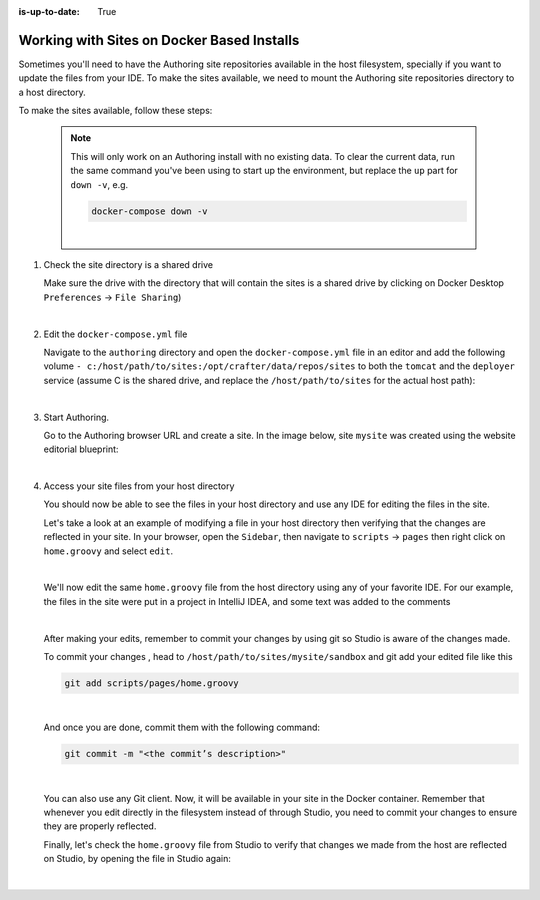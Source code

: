 :is-up-to-date: True

.. index:: Working with Docker Based Installs

.. _working-with-docker-based-installs:

===========================================
Working with Sites on Docker Based Installs
===========================================


Sometimes you'll need to have the Authoring site repositories available in the host filesystem, specially if you want to update the files from your IDE. To make the sites available, we need to mount the Authoring site repositories directory to a host directory.

To make the sites available, follow these steps:

   .. NOTE::
      This will only work on an Authoring install with no existing data. To clear the current data, run the same command you've been using to start up the environment, but replace the ``up`` part for ``down -v``, e.g.

      .. code-block:: bash

         docker-compose down -v

      |

#. Check the site directory is a shared drive

   Make sure the drive with the directory that will contain the sites is a shared drive by clicking on Docker Desktop ``Preferences`` -> ``File Sharing``)

   .. image:: /_static/images/developer/docker/docker-desktop-file-sharing.png
       :alt: Docker Desktop - File Sharing
       :width: 65 %
       :align: center

   |


#. Edit the ``docker-compose.yml`` file

   Navigate to the ``authoring`` directory and open the ``docker-compose.yml`` file in an editor and add the following volume ``- c:/host/path/to/sites:/opt/crafter/data/repos/sites`` to both the ``tomcat`` and the ``deployer`` service (assume C is the shared drive, and replace the ``/host/path/to/sites`` for the actual host path):

   .. code-block:: yaml
       :emphasize-lines: 16,17,33,34
       :caption: *authoring/docker-compose.yml*

       ...

       tomcat:
         image: craftercms/authoring_tomcat:3.1.4 # craftercms version flag
         depends_on:
           - elasticsearch
           - deployer
         ports:
           - 8080:8080
         volumes:
           - crafter_data:/opt/crafter/data
           - crafter_logs:/opt/crafter/logs
           - crafter_temp:/opt/crafter/temp
           # Elastic Search dirs needed for backup/restore
           - elasticsearch_data:/opt/crafter/data/indexes-es
           # Mount authoring sites repository to host directory
           - c:/host/path/to/sites:/opt/crafter/data/repos/sites
         environment:
           - DEPLOYER_HOST=deployer
           - DEPLOYER_PORT=9191
           - ES_HOST=elasticsearch
           - ES_PORT=9200
       deployer:
         image: craftercms/deployer:3.1.4 # craftercms version flag
         depends_on:
           - elasticsearch
         ports:
           - 9191:9191
         volumes:
           - crafter_data:/opt/crafter/data
           - crafter_logs:/opt/crafter/logs
           - crafter_temp:/opt/crafter/temp
           # Mount authoring sites repository to host directory
           - c:/host/path/to/sites:/opt/crafter/data/repos/sites
         environment:
           - TOMCAT_HOST=tomcat
           - TOMCAT_HTTP_PORT=8080
           - ES_HOST=elasticsearch
           - ES_PORT=9200

       ...

   |

#. Start Authoring.

   Go to the Authoring browser URL and create a site.  In the image below, site ``mysite`` was created using the website editorial blueprint:

   .. image:: /_static/images/developer/docker/docker-install-site-created.jpg
      :alt: Docker Desktop - File Sharing
      :width: 65 %
      :align: center

   |

#. Access your site files from your host directory

   You should now be able to see the files in your host directory and use any IDE for editing the files in the site.

   Let's take a look at an example of modifying a file in your host directory then verifying that the changes are reflected in your site.  In your browser, open the ``Sidebar``, then navigate to ``scripts`` -> ``pages`` then right click on ``home.groovy`` and select ``edit``.

   .. image:: /_static/images/developer/docker/docker-install-script-file-orig.png
      :alt: Docker Desktop - unedited script file in browser
      :width: 65 %
      :align: center

   |

   We'll now edit the same ``home.groovy`` file from the host directory using any of your favorite IDE.  For our example, the files in the site were put in a project in IntelliJ IDEA, and some text was added to the comments

   .. image:: /_static/images/developer/docker/docker-install-script-file-on-host.png
      :alt: Docker Desktop - Edited script file on host
      :width: 65 %
      :align: center

   |

   After making your edits, remember to commit your changes by using git so Studio is aware of the changes made.

   To commit your changes , head to ``/host/path/to/sites/mysite/sandbox`` and git add your edited file like this

   .. code-block:: bash

      git add scripts/pages/home.groovy

   |

   And once you are done, commit them with the following command:

   .. code-block:: bash

      git commit -m "<the commit’s description>"

   |

   You can also use any Git client. Now, it will be available in your site in the Docker container. Remember that whenever you edit directly in the filesystem instead of through Studio, you need to commit your changes to ensure they are properly reflected.

   Finally, let's check the ``home.groovy`` file from Studio to verify that changes we made from the host are reflected on Studio, by opening the file in Studio again:

   .. image:: /_static/images/developer/docker/docker-install-script-file-edited.png
      :alt: Docker Desktop - Edited script file from host in Studio
      :width: 65 %
      :align: center

   |
